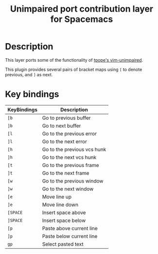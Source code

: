 #+TITLE: Unimpaired port contribution layer for Spacemacs
#+HTML_HEAD_EXTRA: <link rel="stylesheet" type="text/css" href="../../../css/readtheorg.css" />

* Table of Contents                                         :TOC_4_org:noexport:
 - [[Description][Description]]
 - [[Key bindings][Key bindings]]

* Description

This layer ports some of the functionality of [[https://github.com/tpope/vim-unimpaired][tpope's vim-unimpaired]].

This plugin provides several pairs of bracket maps using ~[~ to denote
previous, and ~]~ as next.

* Key bindings

| KeyBindings | Description                 |
|-------------+-----------------------------|
| ~[b~        | Go to previous buffer       |
| ~]b~        | Go to next buffer           |
| ~[l~        | Go to the previous error    |
| ~]l~        | Go to the next error        |
| ~[h~        | Go to the previous vcs hunk |
| ~]h~        | Go to the next vcs hunk     |
| ~[t~        | Go to the previous frame    |
| ~]t~        | Go to the next frame        |
| ~[w~        | Go to the previous window   |
| ~]w~        | Go to the next window       |
| ~[e~        | Move line up                |
| ~]e~        | Move line down              |
| ~[SPACE~    | Insert space above          |
| ~]SPACE~    | Insert space below          |
| ~[p~        | Paste above current line    |
| ~]p~        | Paste below current line    |
| ~gp~        | Select pasted text          |
